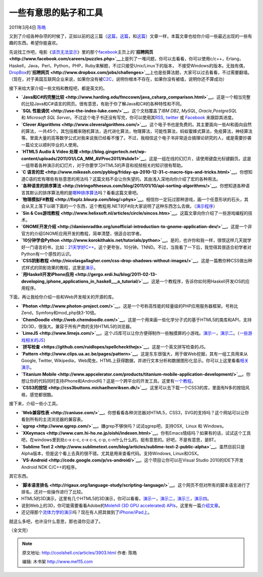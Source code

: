 .. _articles3903:

一些有意思的贴子和工具
======================

2011年3月4日 `陈皓 <http://coolshell.cn/articles/author/haoel>`__

又到了介绍各种杂项的时候了，正如以前的这三篇（\ `这篇 <http://coolshell.cn/articles/3013.html>`__\ ，\ `这篇 <http://coolshell.cn/articles/3437.html>`__\ ，和\ `这篇 <http://coolshell.cn/articles/3480.html>`__\ ）文章一样，本篇文章也给你介绍一些最近出现的一些有趣的东西。希望你能喜欢。

先说找工作吧，电影《\ `该页无法显示 <http://movie.douban.com/subject/3205624/>`__\ 》里的那个\ `facebook <http://www.facebook.com>`__\ 主页上的\ **`招聘网页 <http://www.facebook.com/careers/puzzles.php>`__**\ 上是列了一堆问题，你可以去看看，你可以使用c/c++，Erlang，Haskell，Java，Perl，Python，PHP，Ruby来解题，不过只接受Unix/Linux下的版本，
不接受Windows的版本。无独有偶，\ `DropBox <http://www.dropbox.com/>`__\ 的\ **`招聘网页 <http://www.dropbox.com/jobs/challenges>`__**\ 上也是些算法题，大家可以过去看看，不过需要翻墙。（现在，对于美国互联网企业来说，如果你没有被\ `C2C <http://coolshell.cn/articles/3820.html>`__\ ，说明你根本不存在，如果你没有被墙，说明你还不算成功）

接下来给大家介绍一些文档和教程吧，都是英文的。

-  **`Java和C#的完整比较 <http://www.harding.edu/fmccown/java_csharp_comparison.html>`__**\ 。这是一个相当完整的比较Java和C#语言的网页。很有意思，有助于你了解Java和C#的各种特性和不同。

-  **`SQL
   性能调优 <http://use-the-index-luke.com/>`__**\ 。这个文档覆盖了\ *IBM
   DB2*, \ *MySQL*, \ *Oracle*,\ *PostgreSQL* 和 \ *Microsoft SQL
   Server*\ 。不过这个电子书还没有写完，你可以使用其\ `RSS <http://use-the-index-luke.com/blog/feed>`__, \ `twitter <http://twitter.com/MarkusWinand>`__
   或 \ `Facebook <http://www.facebook.com/plugins/like.php?href=http://www.facebook.com/pages/Use-The-Index-Luke/157726730906717?ref%3Dts&layout=standard&show_faces=true&width=250&action=like&colorscheme=light&height=80>`__
   来跟踪其进度。

-  **`Clever
   Algorithms <http://www.cleveralgorithms.com/>`__**\ 。这个电子书也是免费的。其主要面向一些AI和面向自然的算法，一共45个。其包括概率随机算法，迭代进化算法，物理算法，可能性算法，蚂蚁蜜蜂式算法，免疫算法，神经算法等。里面大量的高等数学公式对我来说我已经看不懂了。不过，我相信这个电子书非常适合搞理论研究的人，或是需要抄袭一篇论文以顺利毕业的人使用。

-  **`HTML5 Audio & Video
   处理 <http://blog.gingertech.net/wp-content/uploads/2011/01/LCA_MM_AVProc2011/#slide1>`__**\ 。这是一组在线的幻灯片，请使用键盘光标键翻页。这是一组带着各种演示的幻灯片，对于你要学习HTML5的声音和视频相关的知识很有帮助。

-  **`C
   语言的宏 <http://www.mikeash.com/pyblog/friday-qa-2010-12-31-c-macro-tips-and-tricks.html>`__**\ 。你想知道C语的宏有哪些有些意思的用法吗？这篇文档不会让你失望的。其由浅入深地向你介绍了宏的各种用法。

-  **`各种语言的排序算法 <http://stringoftheseus.com/blog/2011/01/10/api-sorting-algorithms/>`__**\ 。你想知道各种语言其默认的排序算法用的是\ `哪种排序算法 <http://coolshell.cn/articles/399.html>`__\ 吗？看看这篇文章吧。

-  **`物理模拟F#教程 <http://fixplz.blourp.com/blog/=phys>`__**\ 。相信你一定玩过那种游戏，画一个任意形状的石头，其会从天上落下以砸下面的一个东西，这个教程用.NET的F#向大家说明了这种东西怎么去做。（\ `演示程序 <http://fixplz.blourp.com/blog/img/fsphys.rar>`__\ ）

-  **`Sin &
   Cos游戏教程 <http://www.helixsoft.nl/articles/circle/sincos.htm>`__**\ 。这篇文章向你介绍了一些游戏编程的技术。

-  **`GNOME开发介绍 <http://damienradtke.org/unofficial-introduction-to-gnome-application-dev/>`__**\ 。这是一个非官方的介绍GNOME应用开发的教程，简单清楚，很适合初学者。

-  **`10分钟学会Python <http://www.korokithakis.net/tutorials/python>`__**\ 。是的，也许你和我一样，很恨这样几天就学好一门语言的书，比如：\ `21天学好C++ <http://coolshell.cn/articles/2250.html>`__\ 。这个更夸张，10分钟。TNND。不过，当我看了一下后，我觉得其很适合初学者对Python有一个感性的认识。

-  **`CSS阴影教程 <http://nicolasgallagher.com/css-drop-shadows-without-images/>`__**\ 。这是一篇教你种CSS做出种式样式的阴影效果的教程，这里是\ `演示 <http://nicolasgallagher.com/css-drop-shadows-without-images/demo/>`__\ 。

-  **`用Haskell开发iPhone应用 <http://gergo.erdi.hu/blog/2011-02-13-developing_iphone_applications_in_haskell___a_tutorial/>`__**\ 。这是一个教程序，告诉你如何用Haskell开发iOS的应用程序。

下面，再让我给你介绍一些和Web开发相关的开源的库。

-  **`Photon <http://www.photon-project.com/>`__**\ 。这是一个号称高性能的轻量级的PHP应用服务器框架。号称比Zend，Symfony和mod\_php快3-10倍。

-  **`ChemDoodle <http://web.chemdoodle.com/>`__**\ 。这是一个用来画一些化学分子式的基于HTML5的类库和API，支持2D/3D，很强大。兼容于所有产商的支持HTML5的浏览器。

-  **`LimeJS <http://www.limejs.com/>`__**\ 。这个JS库可以让你方便得制作一些触摸屏的小游戏。\ `演示一 <http://www.limejs.com/static/roundball/index.html>`__\ ，\ `演示二 <http://www.limejs.com/static/zlizer/index.html>`__\ 。（\ `一些游戏相关的JS <http://coolshell.cn/articles/3516.html>`__\ ）

-  **`拼写检查 <https://github.com/ruidlopes/spellcheckthejs>`__**\ 。这是一个英文拼写检查的JS。

-  **`Pattern <http://www.clips.ua.ac.be/pages/pattern>`__**\ 。这是东东很强大，用于做Web挖掘，其有一组工具用来从Google,
   Twitter,
   Wikipedia，Web爬虫，HTML上获得数据，并进行文本分析和数据图形化显示。你可以上这里看看\ `相关演示 <http://www.clips.ua.ac.be/demos>`__\ 。

-  **`Titanium
   Mobile <http://www.appcelerator.com/products/titanium-mobile-application-development/>`__**\ 。你想让你的代码同时支持iPhone和Android吗？这是一个跨平台的开发工具。这里有\ `一个教程 <http://agiliq.com/blog/2011/02/iphoneandroid-application-development-using-titani/>`__\ 。

-  **`CSS3的按钮 <http://css3buttons.michaelhenriksen.dk/>`__**\ 。这里可以去下载一个CSS3的库，里面有N多的按钮风格，感觉都很酷。

接下来，介绍一些小工具。

-  **`Web兼容性表 <http://caniuse.com/>`__**\ 。你想看看各种浏览器对HTML5，CSS3，SVG的支持吗？这个网站可以让你看到所有的主流浏览器的兼容表。

-  **`qgrep <http://www.qgrep.com/>`__**\ 。嫌grep不够快吗？试试qgrep吧，支持OSX,
    Linux 和 Windows。

-  **`XKeymacs <http://www.cam.hi-ho.ne.jp/oishi/indexen.html>`__**\ 。你有Emacs情结吗？如果有的话，试试这个工具吧，在windows里到处c-x
   c-c, c-x c-s, c-p,
   c-n什么什么的。挺有意思的。好吧，不是有意思，是BT。

-  **`Sublime Text
   2 <http://www.sublimetext.com/blog/articles/sublime-text-2-public-alpha>`__**\ 。虽然目前只是Alpha版本，但是这个看上去真的很不错。尤其是用来查看代码。支持Windows,
   Linux和OSX。

-  **`VS-Android <http://code.google.com/p/vs-android/>`__**\ 。这个项目让你可以在Visual
   Studio 2010的IDE下开发Android NDK C/C++的程序。

其它东西。

-  **`脚本语言排名 <http://rigaux.org/language-study/scripting-language/>`__**\ 。这个网页不但对所有的脚本语言进行了排名，还对一些操作进行了比较。

-  HTML5的3D演示，这里有几个HTML5的3D演示，你可以看看，\ `演示一 <http://hakim.se/experiments/html5/sketch/#1966de71>`__\ ，\ `演示二 <http://jolecule.appspot.com/pdb/1mbo#view:4mfct8>`__\ ，\ `演示三 <http://dl.dropbox.com/u/59304/labs/cubeStable.html>`__\ ，\ `演示四 <http://dl.dropbox.com/u/59304/labs/tankGame.html>`__\ 。

-  说到Web上的3D，你可能需要看看Adobe的\ `Molehill (3D GPU
   accelerated) APIs <http://labs.adobe.com/technologies/flashplatformruntimes/incubator/features/molehill.html>`__\ ，这里有一篇\ `介绍文章 <http://www.bytearray.org/?p=2810>`__\ 。

-  还记得那个\ `流体力学的演示 <http://coolshell.cn/articles/3421.html>`__\ 吗？现在有人把其做到了\ `iPhone/iPad上 <http://www.infi.nl/blog/view/id/98/Liquid_on_iPhone_and_iPad>`__\ 。

就这么多吧，也许没什么意思，那也请你见谅了。

（全文完）

.. |image6| image:: /coolshell/static/20140922093137251000.jpg

.. note::
    原文地址: http://coolshell.cn/articles/3903.html 
    作者: 陈皓 

    编辑: 木书架 http://www.me115.com